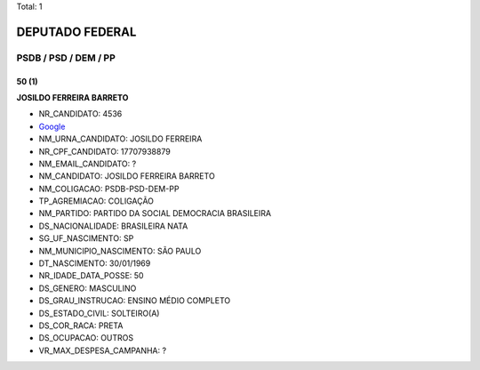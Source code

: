 Total: 1

DEPUTADO FEDERAL
================

PSDB / PSD / DEM / PP
---------------------

50 (1)
......

**JOSILDO FERREIRA BARRETO**

- NR_CANDIDATO: 4536
- `Google <https://www.google.com/search?q=JOSILDO+FERREIRA+BARRETO>`_
- NM_URNA_CANDIDATO: JOSILDO FERREIRA
- NR_CPF_CANDIDATO: 17707938879
- NM_EMAIL_CANDIDATO: ?
- NM_CANDIDATO: JOSILDO FERREIRA BARRETO
- NM_COLIGACAO: PSDB-PSD-DEM-PP
- TP_AGREMIACAO: COLIGAÇÃO
- NM_PARTIDO: PARTIDO DA SOCIAL DEMOCRACIA BRASILEIRA
- DS_NACIONALIDADE: BRASILEIRA NATA
- SG_UF_NASCIMENTO: SP
- NM_MUNICIPIO_NASCIMENTO: SÃO PAULO
- DT_NASCIMENTO: 30/01/1969
- NR_IDADE_DATA_POSSE: 50
- DS_GENERO: MASCULINO
- DS_GRAU_INSTRUCAO: ENSINO MÉDIO COMPLETO
- DS_ESTADO_CIVIL: SOLTEIRO(A)
- DS_COR_RACA: PRETA
- DS_OCUPACAO: OUTROS
- VR_MAX_DESPESA_CAMPANHA: ?

